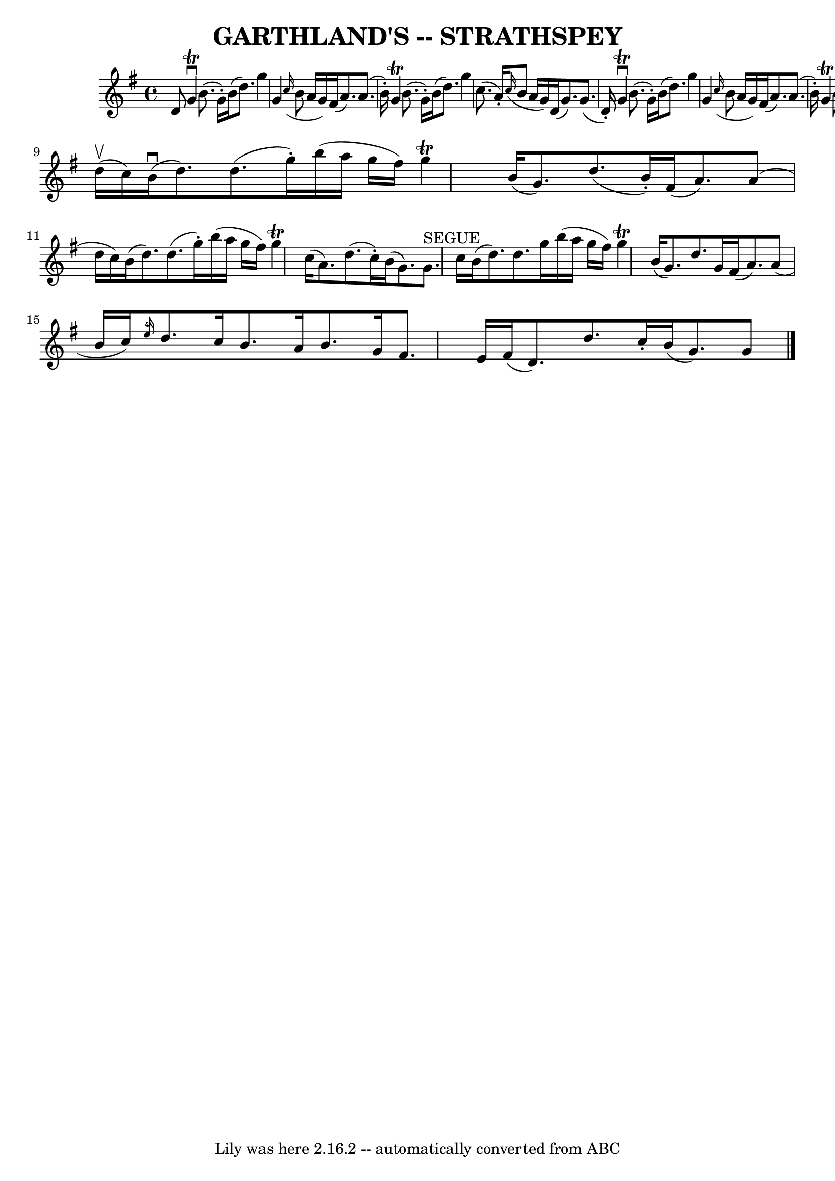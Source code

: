 \version "2.7.40"
\header {
	book = "Ryan's Mammoth Collection of Fiddle Tunes"
	crossRefNumber = "1"
	footnotes = ""
	tagline = "Lily was here 2.16.2 -- automatically converted from ABC"
	title = "GARTHLAND'S -- STRATHSPEY"
}
voicedefault =  {
\set Score.defaultBarType = "empty"

 \override Staff.TimeSignature #'style = #'C
 \time 4/4 \key g \major d'8        |
 g'4^\downbow^\trill b'8. (
 g'16 -.) b'16 (d''8.) g''4    |
 g'4    \grace { c''16 
(} b'8 a'16 g'16) fis'16 (a'8.) a'8. (b'16 -.)       
|
 g'4^\trill b'8. (g'16 -.) b'16 (d''8.) g''4    
|
 c''8. (a'16 -.)   \grace { c''16 (} b'8 a'16 g'16  
-) d'16 (g'8.) g'8. (d'16 -.)   |
     |
 g'4 
^\downbow^\trill b'8. (g'16 -.) b'16 (d''8.) g''4    |
  
 g'4    \grace { c''16 (} b'8 a'16 g'16) fis'16 (a'8.)   
a'8. (b'16 -.)       |
 g'4^\trill b'8. (g'16 -.) b'16 (
 d''8.) g''4    |
 c''8. (a'16 -.)   \grace { c''16 (}   
b'8 a'16 g'16) d'16 (g'8.) g'8    \bar "|." d''16 
(^\upbow c''16)       |
 b'16 (^\downbow d''8.) d''8. (
g''16 -.) b''16 (a''16 g''16 fis''16) g''4^\trill   |
 
 b'16 (g'8.) d''8. (b'16 -.) fis'16 (a'8.) a'8 (
d''16 c''16)       |
 b'16 (d''8.) d''8. (g''16 -.)  
 b''16 (a''16 g''16 fis''16) g''4^\trill   |
 c''16 (
a'8.) d''8. (c''16 -.) b'16 (g'8.) g'8.^"SEGUE" c''16  
  |
     |
 b'16 (d''8.) d''8. g''16 b''16 (
a''16 g''16 fis''16) g''4^\trill   |
 b'16 (g'8.)   
d''8. g'16 fis'16 (a'8.) a'8 (b'16 c''16)       |
 
  \grace { e''16-4 } d''8. c''16 b'8. a'16 b'8. g'16    
fis'8. e'16    |
 fis'16 (d'8.) d''8. c''16 -.   |
 
 b'16 (g'8.) g'8    \bar "|."   
}

\score{
    <<

	\context Staff="default"
	{
	    \voicedefault 
	}

    >>
	\layout {
	}
	\midi {}
}
